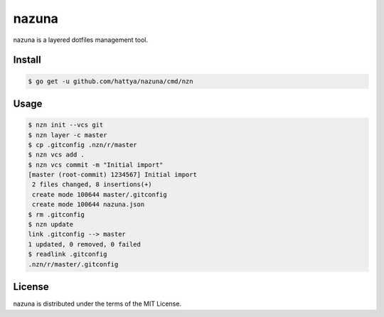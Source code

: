 nazuna
======

nazuna is a layered dotfiles management tool.

.. image:: https://drone.io/github.com/hattya/nazuna/status.png
   :target: https://drone.io/github.com/hattya/nazuna/latest


Install
-------

.. code:: console

   $ go get -u github.com/hattya/nazuna/cmd/nzn


Usage
-----

.. code:: console

   $ nzn init --vcs git
   $ nzn layer -c master
   $ cp .gitconfig .nzn/r/master
   $ nzn vcs add .
   $ nzn vcs commit -m "Initial import"
   [master (root-commit) 1234567] Initial import
    2 files changed, 8 insertions(+)
    create mode 100644 master/.gitconfig
    create mode 100644 nazuna.json
   $ rm .gitconfig
   $ nzn update
   link .gitconfig --> master
   1 updated, 0 removed, 0 failed
   $ readlink .gitconfig
   .nzn/r/master/.gitconfig


License
-------

nazuna is distributed under the terms of the MIT License.
